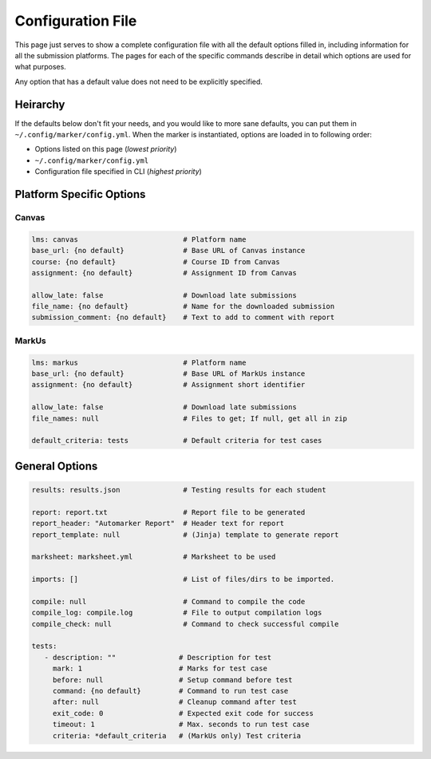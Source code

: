 .. _markus-specific-config:

Configuration File
==================

This page just serves to show a complete configuration file with all the default 
options filled in, including information for all the submission platforms. The 
pages for each of the specific commands describe in detail which options are 
used for what purposes.

Any option that has a default value does not need to be explicitly specified.

Heirarchy
---------

If the defaults below don't fit your needs, and you would like to more sane
defaults, you can put them in ``~/.config/marker/config.yml``. When the marker
is instantiated, options are loaded in to following order:

* Options listed on this page (*lowest priority*)
* ``~/.config/marker/config.yml``
* Configuration file specified in CLI (*highest priority*)

Platform Specific Options
-------------------------

Canvas
++++++

.. code:: yaml

   lms: canvas                         # Platform name
   base_url: {no default}              # Base URL of Canvas instance
   course: {no default}                # Course ID from Canvas
   assignment: {no default}            # Assignment ID from Canvas

   allow_late: false                   # Download late submissions
   file_name: {no default}             # Name for the downloaded submission
   submission_comment: {no default}    # Text to add to comment with report


MarkUs
++++++

.. code:: yaml

   lms: markus                         # Platform name
   base_url: {no default}              # Base URL of MarkUs instance
   assignment: {no default}            # Assignment short identifier

   allow_late: false                   # Download late submissions
   file_names: null                    # Files to get; If null, get all in zip

   default_criteria: tests             # Default criteria for test cases

General Options
---------------

.. code:: yaml
   
   results: results.json               # Testing results for each student
   
   report: report.txt                  # Report file to be generated
   report_header: "Automarker Report"  # Header text for report                 
   report_template: null               # (Jinja) template to generate report

   marksheet: marksheet.yml            # Marksheet to be used

   imports: []                         # List of files/dirs to be imported.

   compile: null                       # Command to compile the code
   compile_log: compile.log            # File to output compilation logs
   compile_check: null                 # Command to check successful compile

   tests:
      - description: ""               # Description for test
        mark: 1                       # Marks for test case
        before: null                  # Setup command before test
        command: {no default}         # Command to run test case
        after: null                   # Cleanup command after test
        exit_code: 0                  # Expected exit code for success
        timeout: 1                    # Max. seconds to run test case
        criteria: *default_criteria   # (MarkUs only) Test criteria